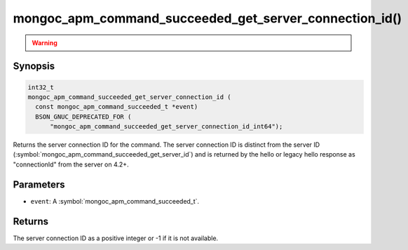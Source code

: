 .. _mongoc_apm_command_succeeded_get_server_connection_id

mongoc_apm_command_succeeded_get_server_connection_id()
=======================================================

.. warning::
   .. deprecated:: 1.24.0

      This function is deprecated and should not be used in new code.

      Please use :symbol:`mongoc_apm_command_succeeded_get_server_connection_id_int64()` in new code.

Synopsis
--------

.. code-block:: c

  int32_t
  mongoc_apm_command_succeeded_get_server_connection_id (
    const mongoc_apm_command_succeeded_t *event)
    BSON_GNUC_DEPRECATED_FOR (
        "mongoc_apm_command_succeeded_get_server_connection_id_int64");

Returns the server connection ID for the command. The server connection ID is
distinct from the server ID
(:symbol:`mongoc_apm_command_succeeded_get_server_id`) and is returned by the
hello or legacy hello response as "connectionId" from the server on 4.2+.

Parameters
----------

* ``event``: A :symbol:`mongoc_apm_command_succeeded_t`.

Returns
-------

The server connection ID as a positive integer or -1 if it is not available.

.. seealso::

  | :doc:`Introduction to Application Performance Monitoring <application-performance-monitoring>`

